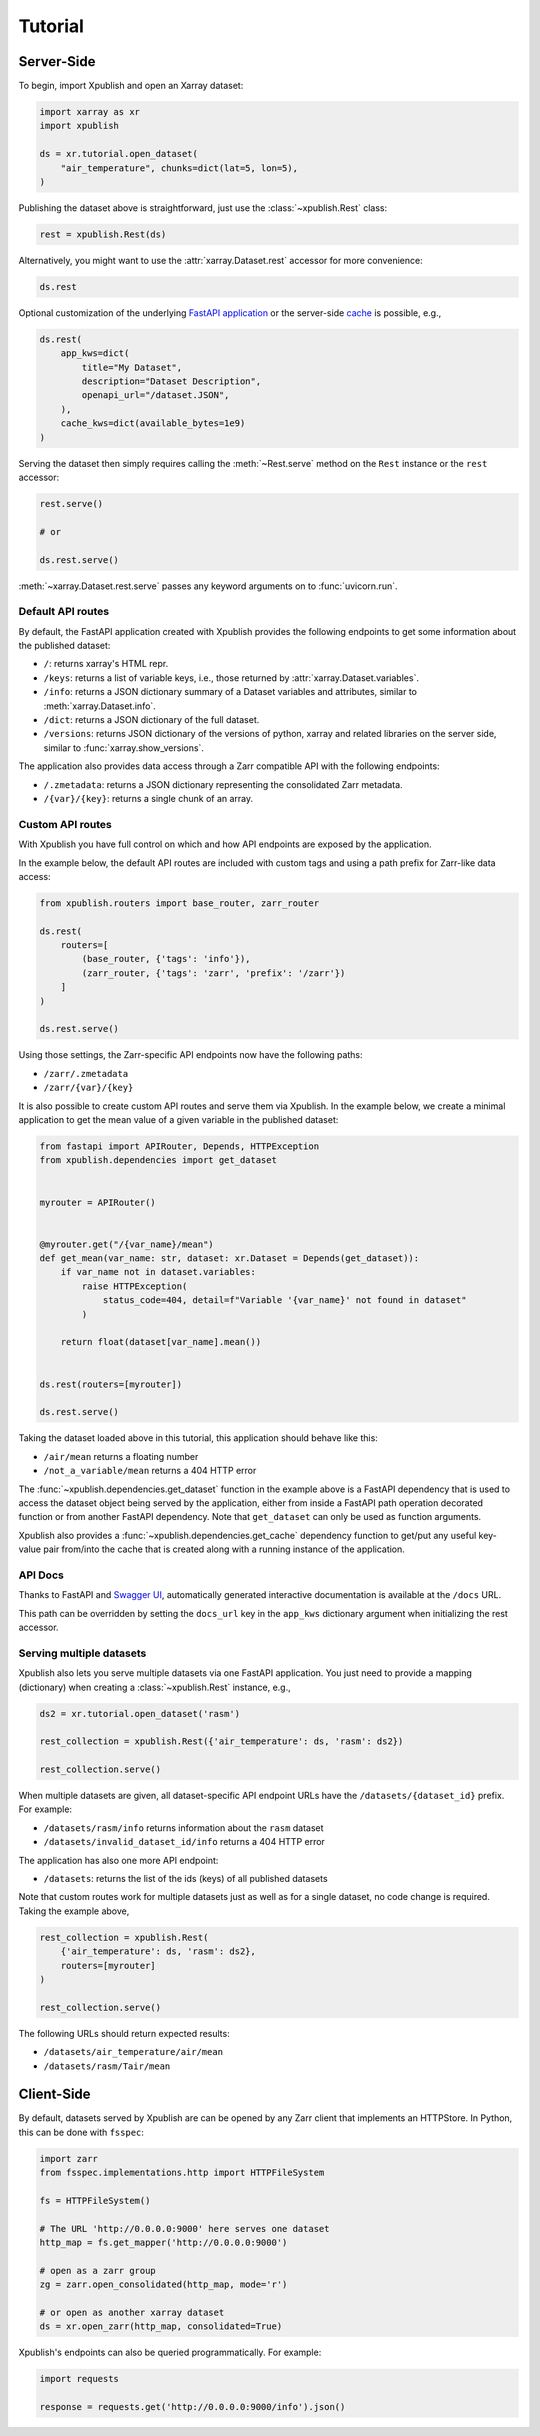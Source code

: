 ========
Tutorial
========

Server-Side
-----------

To begin, import Xpublish and open an Xarray dataset:

.. code-block:: python

    import xarray as xr
    import xpublish

    ds = xr.tutorial.open_dataset(
        "air_temperature", chunks=dict(lat=5, lon=5),
    )

Publishing the dataset above is straightforward, just use the
:class:`~xpublish.Rest` class:

.. code-block:: python

   rest = xpublish.Rest(ds)

Alternatively, you might want to use the :attr:`xarray.Dataset.rest` accessor
for more convenience:

.. code-block:: python

    ds.rest

Optional customization of the underlying `FastAPI
application <https://fastapi.tiangolo.com>`_ or the server-side `cache
<https://github.com/dask/cachey>`_ is possible, e.g.,

.. code-block:: python

    ds.rest(
        app_kws=dict(
            title="My Dataset",
            description="Dataset Description",
            openapi_url="/dataset.JSON",
        ),
        cache_kws=dict(available_bytes=1e9)
    )

Serving the dataset then simply requires calling the :meth:`~Rest.serve` method
on the ``Rest`` instance or the ``rest`` accessor:

.. code-block:: python

    rest.serve()

    # or

    ds.rest.serve()

:meth:`~xarray.Dataset.rest.serve` passes any keyword arguments on to
:func:`uvicorn.run`.

Default API routes
~~~~~~~~~~~~~~~~~~

By default, the FastAPI application created with Xpublish provides the following
endpoints to get some information about the published dataset:

* ``/``: returns xarray's HTML repr.
* ``/keys``: returns a list of variable keys, i.e., those returned by :attr:`xarray.Dataset.variables`.
* ``/info``: returns a JSON dictionary summary of a Dataset variables and attributes, similar to :meth:`xarray.Dataset.info`.
* ``/dict``: returns a JSON dictionary of the full dataset.
* ``/versions``: returns JSON dictionary of the versions of python, xarray and related libraries on the server side, similar to :func:`xarray.show_versions`.

The application also provides data access through a Zarr compatible API with the
following endpoints:

* ``/.zmetadata``: returns a JSON dictionary representing the consolidated Zarr metadata.
* ``/{var}/{key}``: returns a single chunk of an array.

Custom API routes
~~~~~~~~~~~~~~~~~

With Xpublish you have full control on which and how API endpoints are exposed
by the application.

In the example below, the default API routes are included with custom tags
and using a path prefix for Zarr-like data access:

.. code-block:: python

   from xpublish.routers import base_router, zarr_router

   ds.rest(
       routers=[
           (base_router, {'tags': 'info'}),
           (zarr_router, {'tags': 'zarr', 'prefix': '/zarr'})
       ]
   )

   ds.rest.serve()

Using those settings, the Zarr-specific API endpoints now have the following
paths:

* ``/zarr/.zmetadata``
* ``/zarr/{var}/{key}``

It is also possible to create custom API routes and serve them via Xpublish. In
the example below, we create a minimal application to get the mean value of a
given variable in the published dataset:

.. code-block:: python

   from fastapi import APIRouter, Depends, HTTPException
   from xpublish.dependencies import get_dataset


   myrouter = APIRouter()


   @myrouter.get("/{var_name}/mean")
   def get_mean(var_name: str, dataset: xr.Dataset = Depends(get_dataset)):
       if var_name not in dataset.variables:
           raise HTTPException(
               status_code=404, detail=f"Variable '{var_name}' not found in dataset"
           )

       return float(dataset[var_name].mean())


   ds.rest(routers=[myrouter])

   ds.rest.serve()

Taking the dataset loaded above in this tutorial, this application should behave
like this:

* ``/air/mean`` returns a floating number
* ``/not_a_variable/mean`` returns a 404 HTTP error

The :func:`~xpublish.dependencies.get_dataset` function in the example above is
a FastAPI dependency that is used to access the dataset object being served by
the application, either from inside a FastAPI path operation decorated function
or from another FastAPI dependency. Note that ``get_dataset`` can only be used
as function arguments.

Xpublish also provides a :func:`~xpublish.dependencies.get_cache` dependency
function to get/put any useful key-value pair from/into the cache that is
created along with a running instance of the application.

API Docs
~~~~~~~~

Thanks to FastAPI and `Swagger UI`_, automatically generated
interactive documentation is available at the ``/docs`` URL.

This path can be overridden by setting the ``docs_url`` key in the ``app_kws``
dictionary argument when initializing the rest accessor.

.. _`Swagger UI`: https://github.com/swagger-api/swagger-ui

Serving multiple datasets
~~~~~~~~~~~~~~~~~~~~~~~~~

Xpublish also lets you serve multiple datasets via one FastAPI application. You
just need to provide a mapping (dictionary) when creating a
:class:`~xpublish.Rest` instance, e.g.,

.. code-block:: python

    ds2 = xr.tutorial.open_dataset('rasm')

    rest_collection = xpublish.Rest({'air_temperature': ds, 'rasm': ds2})

    rest_collection.serve()

When multiple datasets are given, all dataset-specific API endpoint URLs have
the ``/datasets/{dataset_id}`` prefix. For example:

* ``/datasets/rasm/info`` returns information about the ``rasm`` dataset
* ``/datasets/invalid_dataset_id/info`` returns a 404 HTTP error

The application has also one more API endpoint:

* ``/datasets``: returns the list of the ids (keys) of all published datasets

Note that custom routes work for multiple datasets just as well as for a single
dataset, no code change is required. Taking the example above,

.. code-block:: python

    rest_collection = xpublish.Rest(
        {'air_temperature': ds, 'rasm': ds2},
        routers=[myrouter]
    )

    rest_collection.serve()

The following URLs should return expected results:

* ``/datasets/air_temperature/air/mean``
* ``/datasets/rasm/Tair/mean``

Client-Side
-----------

By default, datasets served by Xpublish are can be opened by any Zarr client
that implements an HTTPStore. In Python, this can be done with ``fsspec``:

.. code-block:: python

    import zarr
    from fsspec.implementations.http import HTTPFileSystem

    fs = HTTPFileSystem()

    # The URL 'http://0.0.0.0:9000' here serves one dataset
    http_map = fs.get_mapper('http://0.0.0.0:9000')

    # open as a zarr group
    zg = zarr.open_consolidated(http_map, mode='r')

    # or open as another xarray dataset
    ds = xr.open_zarr(http_map, consolidated=True)

Xpublish's endpoints can also be queried programmatically. For example:

.. code-block:: python

    import requests

    response = requests.get('http://0.0.0.0:9000/info').json()
